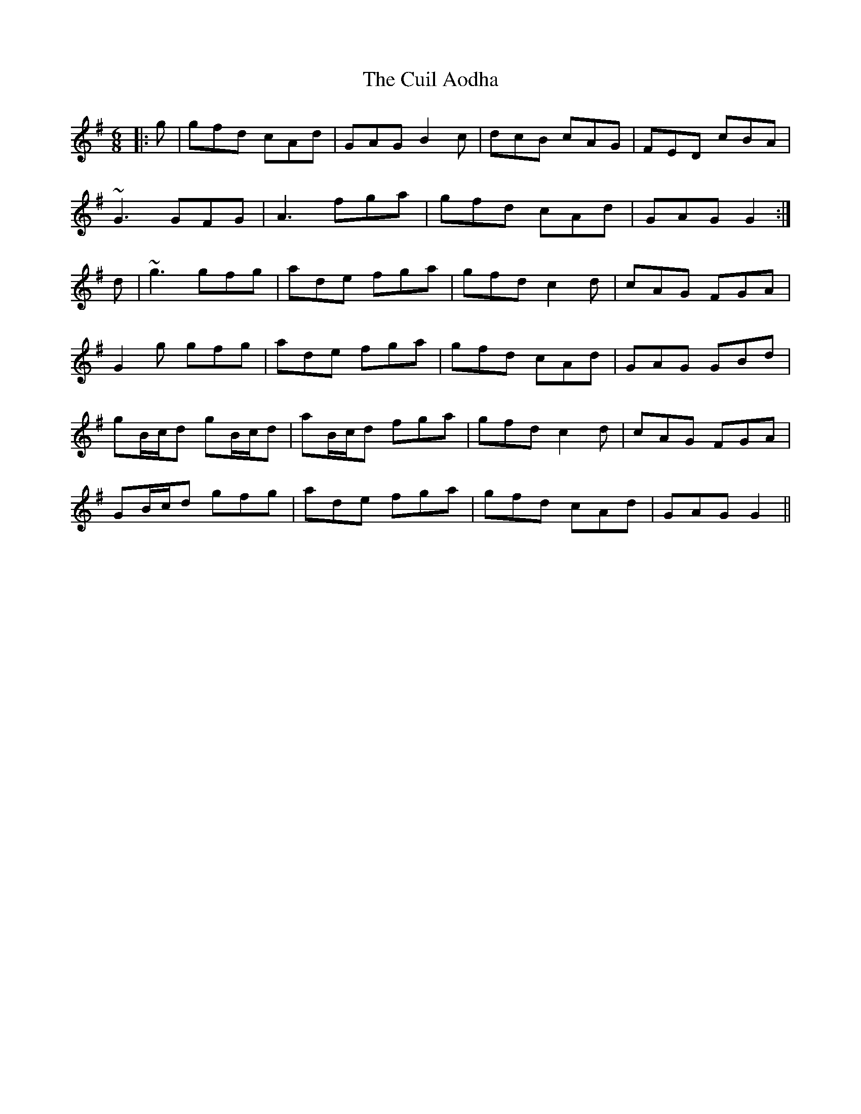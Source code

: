 X: 8829
T: Cuil Aodha, The
R: jig
M: 6/8
K: Gmajor
|:g|gfd cAd|GAG B2c|dcB cAG|FED cBA|
~G3 GFG|A3 fga|gfd cAd|GAG G2:|
d|~g3 gfg|ade fga|gfd c2d|cAG FGA|
G2g gfg|ade fga|gfd cAd|GAG GBd|
gB/c/d gB/c/d|aB/c/d fga|gfd c2d|cAG FGA|
GB/c/d gfg|ade fga|gfd cAd|GAG G2||

